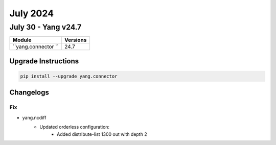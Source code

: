 July 2024
==========

July 30 - Yang v24.7 
------------------------



+-------------------------------+-------------------------------+
| Module                        | Versions                      |
+===============================+===============================+
| ``yang.connector ``           | 24.7                          |
+-------------------------------+-------------------------------+

Upgrade Instructions
^^^^^^^^^^^^^^^^^^^^

.. code-block:: bash

    pip install --upgrade yang.connector




Changelogs
^^^^^^^^^^
--------------------------------------------------------------------------------
                                Fix
--------------------------------------------------------------------------------
* yang.ncdiff
    * Updated orderless configuration:
        * Added distribute-list 1300 out with depth 2